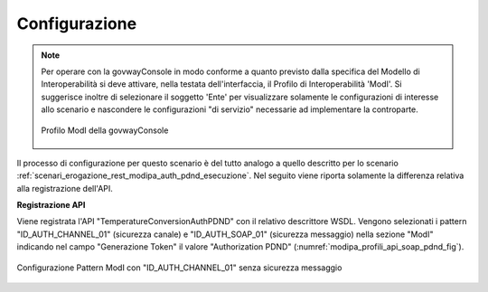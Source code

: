 .. _scenari_erogazione_soap_modipa_auth_pdnd_configurazione:

Configurazione
--------------

.. note::

  Per operare con la govwayConsole in modo conforme a quanto previsto dalla specifica del Modello di Interoperabilità si deve attivare, nella testata dell'interfaccia, il Profilo di Interoperabilità 'ModI'. Si suggerisce inoltre di selezionare il soggetto 'Ente' per visualizzare solamente le configurazioni di interesse allo scenario e nascondere le configurazioni "di servizio" necessarie ad implementare la controparte.

  .. figure:: ../../../_figure_scenari/modipa_profilo.png
   :scale: 80%
   :align: center
   :name: modipa_profilo_soap_pdnd_fig

   Profilo ModI della govwayConsole

Il processo di configurazione per questo scenario è del tutto analogo a quello descritto per lo scenario :ref:`scenari_erogazione_rest_modipa_auth_pdnd_esecuzione`. Nel seguito viene riporta solamente la differenza relativa alla registrazione dell'API. 

**Registrazione API**

Viene registrata l'API "TemperatureConversionAuthPDND" con il relativo descrittore WSDL. Vengono selezionati i pattern "ID_AUTH_CHANNEL_01" (sicurezza canale) e "ID_AUTH_SOAP_01" (sicurezza messaggio) nella sezione "ModI"  indicando nel campo "Generazione Token" il valore "Authorization PDND" (:numref:`modipa_profili_api_soap_pdnd_fig`).

.. figure:: ../../../_figure_scenari/modipa_profili_api_soap_pdnd.png
 :scale: 80%
 :align: center
 :name: modipa_profili_api_soap_pdnd_fig

 Configurazione Pattern ModI con "ID_AUTH_CHANNEL_01" senza sicurezza messaggio
